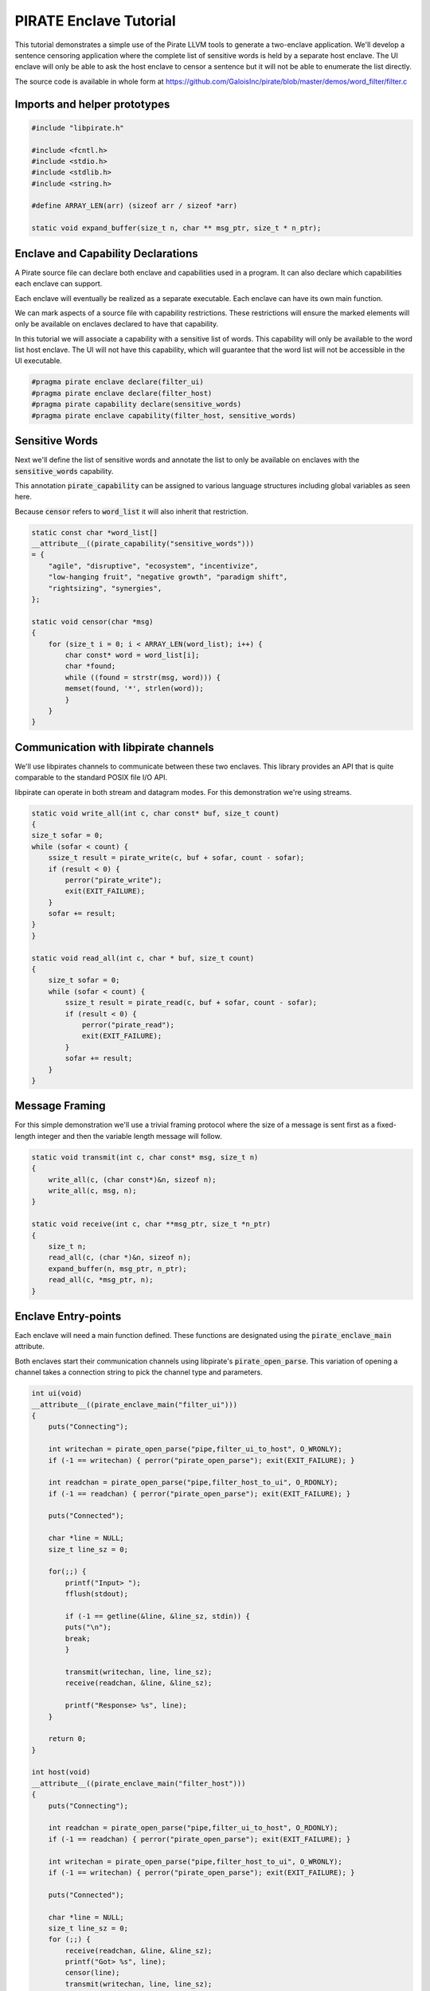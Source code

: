 PIRATE Enclave Tutorial
=======================

This tutorial demonstrates a simple use of the Pirate LLVM tools to generate a two-enclave application. We'll develop a sentence censoring application where the complete list of sensitive words is held by a separate host enclave. The UI enclave will only be able to ask the host enclave to censor a sentence but it will not be able to enumerate the list directly.

The source code is available in whole form at https://github.com/GaloisInc/pirate/blob/master/demos/word_filter/filter.c

Imports and helper prototypes
-----------------------------

.. code-block:: c

    #include "libpirate.h"

    #include <fcntl.h>
    #include <stdio.h>
    #include <stdlib.h>
    #include <string.h>

    #define ARRAY_LEN(arr) (sizeof arr / sizeof *arr)

    static void expand_buffer(size_t n, char ** msg_ptr, size_t * n_ptr);

Enclave and Capability Declarations
-----------------------------------

A Pirate source file can declare both enclave and capabilities used in a program. It can also declare which capabilities each enclave can support.

Each enclave will eventually be realized as a separate executable. Each enclave can have its own main function.

We can mark aspects of a source file with capability restrictions. These restrictions will ensure the marked elements will only be available on enclaves declared to have that capability.

In this tutorial we will associate a capability with a sensitive list of words. This capability will only be available to the word list host enclave. The UI will not have this capability, which will guarantee that the word list will not be accessible in the UI executable.

.. code-block:: c

    #pragma pirate enclave declare(filter_ui)
    #pragma pirate enclave declare(filter_host)
    #pragma pirate capability declare(sensitive_words)
    #pragma pirate enclave capability(filter_host, sensitive_words)

Sensitive Words
---------------

Next we'll define the list of sensitive words and annotate the list to only be available on enclaves with the :code:`sensitive_words` capability.

This annotation :code:`pirate_capability` can be assigned to various language structures including global variables as seen here.

Because :code:`censor` refers to :code:`word_list` it will also inherit that restriction.

.. code-block:: c

    static const char *word_list[]
    __attribute__((pirate_capability("sensitive_words")))
    = {
        "agile", "disruptive", "ecosystem", "incentivize",
        "low-hanging fruit", "negative growth", "paradigm shift",
        "rightsizing", "synergies",
    };

    static void censor(char *msg)
    {
        for (size_t i = 0; i < ARRAY_LEN(word_list); i++) {
            char const* word = word_list[i];
            char *found;
            while ((found = strstr(msg, word))) {
            memset(found, '*', strlen(word));
            }
        }
    }

Communication with libpirate channels
-------------------------------------

We'll use libpirates channels to communicate between these two enclaves. This library provides an API that is quite comparable to the standard POSIX file I/O API.

libpirate can operate in both stream and datagram modes. For this demonstration we're using streams.

.. code-block:: c

    static void write_all(int c, char const* buf, size_t count)
    {
    size_t sofar = 0;
    while (sofar < count) {
        ssize_t result = pirate_write(c, buf + sofar, count - sofar);
        if (result < 0) {
            perror("pirate_write");
            exit(EXIT_FAILURE);
        }
        sofar += result;
    }
    }

    static void read_all(int c, char * buf, size_t count)
    {
        size_t sofar = 0;
        while (sofar < count) {
            ssize_t result = pirate_read(c, buf + sofar, count - sofar);
            if (result < 0) {
                perror("pirate_read");
                exit(EXIT_FAILURE);
            }
            sofar += result;
        }
    }

Message Framing
---------------

For this simple demonstration we'll use a trivial framing protocol where the size of a message is sent first as a fixed-length integer and then the variable length message will follow.

.. code-block:: c

    static void transmit(int c, char const* msg, size_t n)
    {
        write_all(c, (char const*)&n, sizeof n);
        write_all(c, msg, n);
    }

    static void receive(int c, char **msg_ptr, size_t *n_ptr)
    {
        size_t n;
        read_all(c, (char *)&n, sizeof n);
        expand_buffer(n, msg_ptr, n_ptr);
        read_all(c, *msg_ptr, n);
    }

Enclave Entry-points
--------------------

Each enclave will need a main function defined. These functions are designated using the :code:`pirate_enclave_main` attribute.

Both enclaves start their communication channels using libpirate's :code:`pirate_open_parse`. This variation of opening a channel takes a connection string to pick the channel type and parameters.

.. code-block:: c

    int ui(void)
    __attribute__((pirate_enclave_main("filter_ui")))
    {
        puts("Connecting");

        int writechan = pirate_open_parse("pipe,filter_ui_to_host", O_WRONLY);
        if (-1 == writechan) { perror("pirate_open_parse"); exit(EXIT_FAILURE); }

        int readchan = pirate_open_parse("pipe,filter_host_to_ui", O_RDONLY);
        if (-1 == readchan) { perror("pirate_open_parse"); exit(EXIT_FAILURE); }

        puts("Connected");

        char *line = NULL;
        size_t line_sz = 0;

        for(;;) {
            printf("Input> ");
            fflush(stdout);

            if (-1 == getline(&line, &line_sz, stdin)) {
            puts("\n");
            break;
            }

            transmit(writechan, line, line_sz);
            receive(readchan, &line, &line_sz);

            printf("Response> %s", line);
        }

        return 0;
    }

    int host(void)
    __attribute__((pirate_enclave_main("filter_host")))
    {
        puts("Connecting");

        int readchan = pirate_open_parse("pipe,filter_ui_to_host", O_RDONLY);
        if (-1 == readchan) { perror("pirate_open_parse"); exit(EXIT_FAILURE); }

        int writechan = pirate_open_parse("pipe,filter_host_to_ui", O_WRONLY);
        if (-1 == writechan) { perror("pirate_open_parse"); exit(EXIT_FAILURE); }

        puts("Connected");

        char *line = NULL;
        size_t line_sz = 0;
        for (;;) {
            receive(readchan, &line, &line_sz);
            printf("Got> %s", line);
            censor(line);
            transmit(writechan, line, line_sz);
            printf("Sent> %s", line);
        }

        return 0;
    }

Helper function implementations
-------------------------------

.. code-block:: c

    static void expand_buffer(size_t n, char ** msg_ptr, size_t * n_ptr)
    {
        if (n > *n_ptr) {
            char *msg = realloc(*msg_ptr, n);
            if (NULL == msg) { exit(EXIT_FAILURE); }
            *msg_ptr = msg;
            *n_ptr = n;
        }
    }
